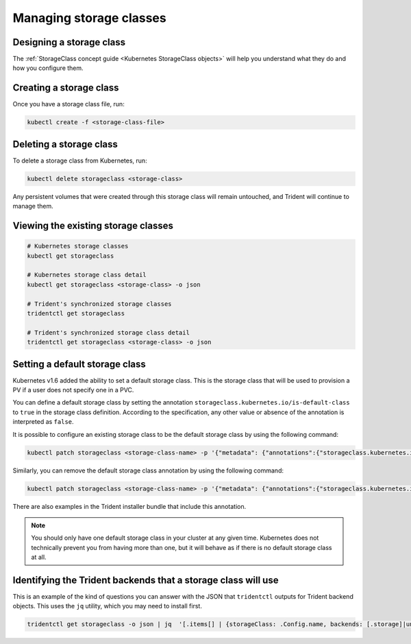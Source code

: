########################
Managing storage classes
########################

Designing a storage class
-------------------------

The :ref:`StorageClass concept guide <Kubernetes StorageClass objects>` will
help you understand what they do and how you configure them.

Creating a storage class
------------------------

Once you have a storage class file, run:

.. code-block:: bash

  kubectl create -f <storage-class-file>

Deleting a storage class
------------------------

To delete a storage class from Kubernetes, run:

.. code-block:: bash

  kubectl delete storageclass <storage-class>

Any persistent volumes that were created through this storage class will
remain untouched, and Trident will continue to manage them.

Viewing the existing storage classes
------------------------------------

.. code-block:: bash

  # Kubernetes storage classes
  kubectl get storageclass

  # Kubernetes storage class detail
  kubectl get storageclass <storage-class> -o json

  # Trident's synchronized storage classes
  tridentctl get storageclass

  # Trident's synchronized storage class detail
  tridentctl get storageclass <storage-class> -o json

Setting a default storage class
-------------------------------

Kubernetes v1.6 added the ability to set a default storage class. This is
the storage class that will be used to provision a PV if a user does not
specify one in a PVC.

You can define a default storage class by setting the annotation
``storageclass.kubernetes.io/is-default-class`` to ``true`` in the storage
class definition. According to the specification, any other value or absence of
the annotation is interpreted as ``false``.

It is possible to configure an existing storage class to be the default storage
class by using the following command:

.. code-block:: bash

  kubectl patch storageclass <storage-class-name> -p '{"metadata": {"annotations":{"storageclass.kubernetes.io/is-default-class":"true"}}}'

Similarly, you can remove the default storage class annotation by using the
following command:

.. code-block:: bash

  kubectl patch storageclass <storage-class-name> -p '{"metadata": {"annotations":{"storageclass.kubernetes.io/is-default-class":"false"}}}'

There are also examples in the Trident installer bundle that include this
annotation.

.. note::
  You should only have one default storage class in your cluster at any given
  time. Kubernetes does not technically prevent you from having more than one,
  but it will behave as if there is no default storage class at all.

Identifying the Trident backends that a storage class will use
--------------------------------------------------------------

This is an example of the kind of questions you can answer with the JSON that
``tridentctl`` outputs for Trident backend objects. This uses the ``jq``
utility, which you may need to install first.

.. code-block:: bash

  tridentctl get storageclass -o json | jq  '[.items[] | {storageClass: .Config.name, backends: [.storage]|unique}]'
